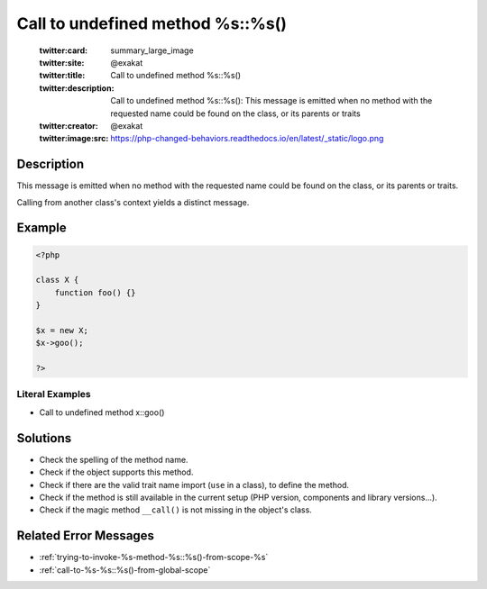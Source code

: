 .. _call-to-undefined-method-%s::%s():

Call to undefined method %s::%s()
---------------------------------
 
	.. meta::
		:description:
			Call to undefined method %s::%s(): This message is emitted when no method with the requested name could be found on the class, or its parents or traits.

	    :og:image: https://php-changed-behaviors.readthedocs.io/en/latest/_static/logo.png
		:og:type: article
		:og:title: Call to undefined method %s::%s()
		:og:description: This message is emitted when no method with the requested name could be found on the class, or its parents or traits
		:og:url: https://php-errors.readthedocs.io/en/latest/messages/call-to-undefined-method-%25s%3A%3A%25s%28%29.html
	    :og:locale: en

	:twitter:card: summary_large_image
	:twitter:site: @exakat
	:twitter:title: Call to undefined method %s::%s()
	:twitter:description: Call to undefined method %s::%s(): This message is emitted when no method with the requested name could be found on the class, or its parents or traits
	:twitter:creator: @exakat
	:twitter:image:src: https://php-changed-behaviors.readthedocs.io/en/latest/_static/logo.png
Description
___________
 
This message is emitted when no method with the requested name could be found on the class, or its parents or traits.

Calling from another class's context yields a distinct message.


Example
_______

.. code-block:: php

   <?php
   
   class X {
       function foo() {}
   }
   
   $x = new X;
   $x->goo();
   
   ?>


Literal Examples
****************
+ Call to undefined method x::goo()

Solutions
_________

+ Check the spelling of the method name.
+ Check if the object supports this method.
+ Check if there are the valid trait name import (``use`` in a class), to define the method.
+ Check if the method is still available in the current setup (PHP version, components and library versions...).
+ Check if the magic method ``__call()`` is not missing in the object's class.

Related Error Messages
______________________

+ :ref:`trying-to-invoke-%s-method-%s::%s()-from-scope-%s`
+ :ref:`call-to-%s-%s::%s()-from-global-scope`
